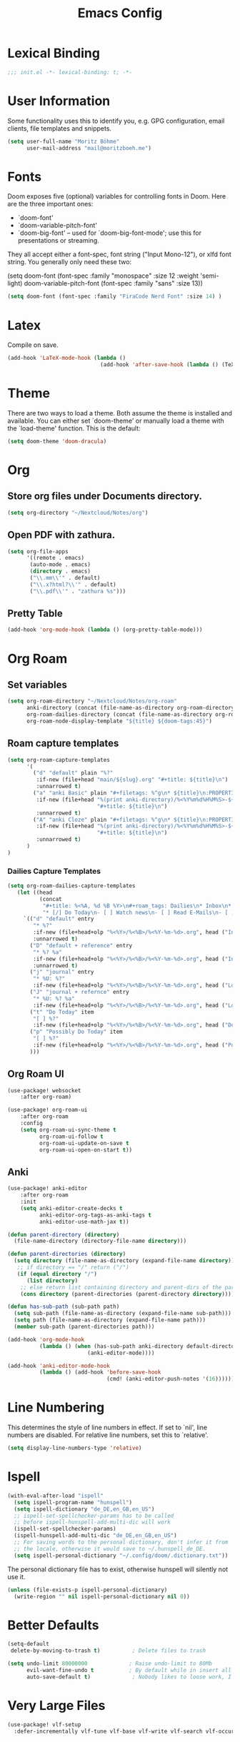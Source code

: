 #+TITLE: Emacs Config
#+STARTUP: showeverything

* Table of contents :TOC_3:noexport:
- [[#lexical-binding][Lexical Binding]]
- [[#user-information][User Information]]
- [[#fonts][Fonts]]
- [[#latex][Latex]]
- [[#theme][Theme]]
- [[#org][Org]]
  - [[#store-org-files-under-documents-directory][Store org files under Documents directory.]]
  - [[#open-pdf-with-zathura][Open PDF with zathura.]]
  - [[#pretty-table][Pretty Table]]
- [[#org-roam][Org Roam]]
  - [[#set-variables][Set variables]]
  - [[#roam-capture-templates][Roam capture templates]]
    - [[#dailies-capture-templates][Dailies Capture Templates]]
  - [[#org-roam-ui][Org Roam UI]]
  - [[#anki][Anki]]
- [[#line-numbering][Line Numbering]]
- [[#ispell][Ispell]]
- [[#better-defaults][Better Defaults]]
- [[#very-large-files][Very Large Files]]
- [[#email][Email]]
- [[#key-mapping][Key Mapping]]
  - [[#avy][Avy]]
  - [[#zen-mode][Zen mode]]
  - [[#org-tree-slide][Org Tree Slide]]

* Lexical Binding
#+BEGIN_SRC emacs-lisp
;;; init.el -*- lexical-binding: t; -*-
#+END_SRC

* User Information
Some functionality uses this to identify you, e.g. GPG configuration, email clients, file templates and snippets.
#+BEGIN_SRC emacs-lisp
(setq user-full-name "Moritz Böhme"
      user-mail-address "mail@moritzboeh.me")
#+END_SRC

* Fonts
Doom exposes five (optional) variables for controlling fonts in Doom. Here are the three important ones:
+ `doom-font'
+ `doom-variable-pitch-font'
+ `doom-big-font' -- used for `doom-big-font-mode'; use this for presentations or streaming.
They all accept either a font-spec, font string ("Input Mono-12"), or xlfd font string. You generally only need these two:
#+BEGIN_EXAMPLE emacs-lisp
(setq doom-font (font-spec :family "monospace" :size 12 :weight 'semi-light)
       doom-variable-pitch-font (font-spec :family "sans" :size 13))
#+END_EXAMPLE

#+BEGIN_SRC emacs-lisp
(setq doom-font (font-spec :family "FiraCode Nerd Font" :size 14) )
#+END_SRC

* Latex
Compile on save.
#+BEGIN_SRC emacs-lisp
(add-hook 'LaTeX-mode-hook (lambda ()
                             (add-hook 'after-save-hook (lambda () (TeX-command "LatexMk" #'TeX-master-file)))))
#+END_SRC

* Theme
There are two ways to load a theme. Both assume the theme is installed and available. You can either set `doom-theme' or manually load a theme with the `load-theme' function. This is the default:
#+BEGIN_SRC emacs-lisp
(setq doom-theme 'doom-dracula)
#+END_SRC

* Org
** Store org files under Documents directory.
#+BEGIN_SRC emacs-lisp
(setq org-directory "~/Nextcloud/Notes/org")
#+END_SRC

** Open PDF with zathura.
#+BEGIN_SRC emacs-lisp
(setq org-file-apps
      '((remote . emacs)
       (auto-mode . emacs)
       (directory . emacs)
       ("\\.mm\\'" . default)
       ("\\.x?html?\\'" . default)
       ("\\.pdf\\'" . "zathura %s")))
#+END_SRC

** Pretty Table
#+BEGIN_SRC emacs-lisp
(add-hook 'org-mode-hook (lambda () (org-pretty-table-mode)))
#+END_SRC

* Org Roam
** Set variables
#+begin_src emacs-lisp
(setq org-roam-directory "~/Nextcloud/Notes/org-roam"
      anki-directory (concat (file-name-as-directory org-roam-directory) "anki")
      org-roam-dailies-directory (concat (file-name-as-directory org-roam-directory) "daily")
      org-roam-node-display-template "${title} ${doom-tags:45}")
#+end_src

** Roam capture templates
#+BEGIN_SRC emacs-lisp
(setq org-roam-capture-templates
      '(
        ("d" "default" plain "%?"
         :if-new (file+head "main/${slug}.org" "#+title: ${title}\n")
         :unnarrowed t)
        ("a" "anki Basic" plain "#+filetags: %^g\n* ${title}\n:PROPERTIES:\n:ANKI_NOTE_TYPE: Basic\n:ANKI_DECK: Mega\n:END:\n** Front\n%^{Short Description}\n** Back\n%?"
         :if-new (file+head "%(print anki-directory)/%<%Y%m%d%H%M%S>-${slug}.org"
                            "#+title: ${title}\n")
         :unnarrowed t)
        ("A" "anki Cloze" plain "#+filetags: %^g\n* ${title}\n:PROPERTIES:\n:ANKI_NOTE_TYPE: Cloze\n:ANKI_DECK: Mega\n:END:\n** Text\n%?"
         :if-new (file+head "%(print anki-directory)/%<%Y%m%d%H%M%S>-${slug}.org"
                            "#+title: ${title}\n")
         :unnarrowed t)
      )
)
#+END_SRC

*** Dailies Capture Templates
#+begin_src emacs-lisp
(setq org-roam-dailies-capture-templates
   (let ((head
          (concat
           "#+title: %<%A, %d %B %Y>\n#+roam_tags: Dailies\n* Inbox\n* Log\n"
           "* [/] Do Today\n- [ ] Watch news\n- [ ] Read E-Mails\n- [ ] Flashcards\n* [/] Possibly Do Today\n")))
     `(("d" "default" entry
        "* %?"
        :if-new (file+head+olp "%<%Y>/%<%B>/%<%Y-%m-%d>.org", head ("Inbox"))
        :unnarrowed t)
       ("D" "default + reference" entry
        "* %? %a"
        :if-new (file+head+olp "%<%Y>/%<%B>/%<%Y-%m-%d>.org", head ("Inbox"))
        :unnarrowed t)
       ("j" "journal" entry
        "* %U: %?"
        :if-new (file+head+olp "%<%Y>/%<%B>/%<%Y-%m-%d>.org", head ("Log")))
       ("J" "journal + refernce" entry
        "* %U: %? %a"
        :if-new (file+head+olp "%<%Y>/%<%B>/%<%Y-%m-%d>.org", head ("Log")))
       ("t" "Do Today" item
        "[ ] %?"
        :if-new (file+head+olp "%<%Y>/%<%B>/%<%Y-%m-%d>.org", head ("Do Today")))
       ("p" "Possibly Do Today" item
        "[ ] %?"
        :if-new (file+head+olp "%<%Y>/%<%B>/%<%Y-%m-%d>.org", head ("Possibly Do Today")))
       )))
#+end_src

** Org Roam UI
#+BEGIN_SRC emacs-lisp
(use-package! websocket
    :after org-roam)

(use-package! org-roam-ui
    :after org-roam
    :config
    (setq org-roam-ui-sync-theme t
          org-roam-ui-follow t
          org-roam-ui-update-on-save t
          org-roam-ui-open-on-start t))
#+END_SRC

** Anki
#+begin_src emacs-lisp
(use-package! anki-editor
    :after org-roam
    :init
    (setq anki-editor-create-decks t
          anki-editor-org-tags-as-anki-tags t
          anki-editor-use-math-jax t))

(defun parent-directory (directory)
  (file-name-directory (directory-file-name directory)))

(defun parent-directories (directory)
  (setq directory (file-name-as-directory (expand-file-name directory)))
   ;; if directory == "/" return ("/")
   (if (equal directory "/")
      (list directory)
    ;; else return list containing directory and parent-dirs of the parent directory
    (cons directory (parent-directories (parent-directory directory)))))

(defun has-sub-path (sub-path path)
  (setq sub-path (file-name-as-directory (expand-file-name sub-path)))
  (setq path (file-name-as-directory (expand-file-name path)))
  (member sub-path (parent-directories path)))

(add-hook 'org-mode-hook
          (lambda () (when (has-sub-path anki-directory default-directory)
                         (anki-editor-mode))))

(add-hook 'anki-editor-mode-hook
          (lambda () (add-hook 'before-save-hook
                               (cmd! (anki-editor-push-notes '(16))))))

#+end_src

* Line Numbering
This determines the style of line numbers in effect. If set to `nil', line numbers are disabled. For relative line numbers, set this to `relative'.
#+BEGIN_SRC emacs-lisp
(setq display-line-numbers-type 'relative)
#+END_SRC

* Ispell
#+BEGIN_SRC emacs-lisp
(with-eval-after-load "ispell"
  (setq ispell-program-name "hunspell")
  (setq ispell-dictionary "de_DE,en_GB,en_US")
  ;; ispell-set-spellchecker-params has to be called
  ;; before ispell-hunspell-add-multi-dic will work
  (ispell-set-spellchecker-params)
  (ispell-hunspell-add-multi-dic "de_DE,en_GB,en_US")
  ;; For saving words to the personal dictionary, don't infer it from
  ;; the locale, otherwise it would save to ~/.hunspell_de_DE.
  (setq ispell-personal-dictionary "~/.config/doom/.dictionary.txt"))
#+END_SRC

The personal dictionary file has to exist, otherwise hunspell will silently not use it.
#+BEGIN_SRC emacs-lisp
(unless (file-exists-p ispell-personal-dictionary)
  (write-region "" nil ispell-personal-dictionary nil 0))
#+END_SRC

* Better Defaults
#+BEGIN_SRC emacs-lisp
(setq-default
 delete-by-moving-to-trash t)          ; Delete files to trash

(setq undo-limit 80000000             ; Raise undo-limit to 80Mb
      evil-want-fine-undo t           ; By default while in insert all changes are one big blob. Be more granular
      auto-save-default t)             ; Nobody likes to loose work, I certainly don't
#+END_SRC

* Very Large Files
#+BEGIN_SRC emacs-lisp
(use-package! vlf-setup
  :defer-incrementally vlf-tune vlf-base vlf-write vlf-search vlf-occur vlf-follow vlf-ediff vlf)
#+END_SRC

* Email
Mu4e configuration.
#+begin_src emacs-lisp
(after! mu4e
  (setq sendmail-program (executable-find "msmtp")
        send-mail-function #'smtpmail-send-it
        message-sendmail-f-is-evil t
        message-sendmail-extra-arguments '("--read-envelope-from")
        message-send-mail-function #'message-send-mail-with-sendmail))
(set-email-account! "default"
  '((mu4e-sent-folder       . "/Sent")
    (mu4e-drafts-folder     . "/Drafts")
    (mu4e-trash-folder      . "/Trash")
    (mu4e-refile-folder     . "/All Mail")
    (smtpmail-smtp-user     . "mail@moritzboeh.me"))
  t)
(setq! mu4e-maildir-shortcuts
       '(
         (:maildir "/Inbox" :key ?i)
         (:maildir "/Archive" :key ?a)
         (:maildir "/Drafts" :key ?d)
         ))
#+end_src

* Key Mapping
** Avy
#+BEGIN_SRC emacs-lisp
(map! :n "g s s" 'evil-avy-goto-char-timer)
#+END_SRC
** Zen mode
#+BEGIN_SRC emacs-lisp
(map! :leader
      :desc "Zen mode (fullscreen)"
      "t z" '+zen/toggle-fullscreen
      "t Z" nil)
#+END_SRC
** Org Tree Slide
#+BEGIN_SRC emacs-lisp
(with-eval-after-load "org-tree-slide"
  (define-key org-tree-slide-mode-map (kbd "<f9>") 'org-tree-slide-move-previous-tree)
  (define-key org-tree-slide-mode-map (kbd "<f10>") 'org-tree-slide-move-next-tree)
  )
#+END_SRC
